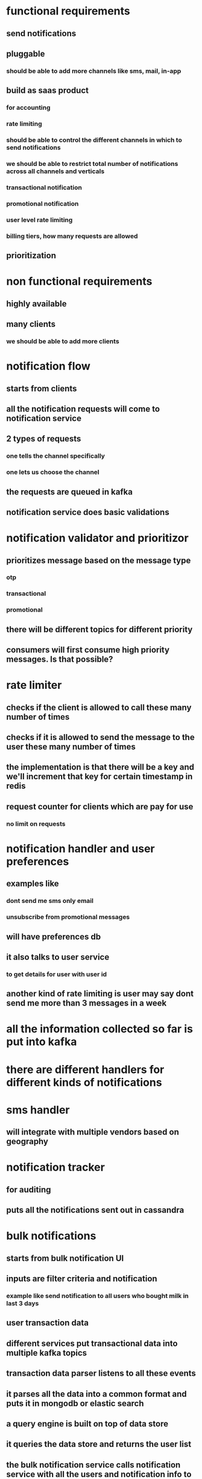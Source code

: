 * functional requirements
** send notifications
** pluggable
*** should be able to add more channels like sms, mail, in-app
** build as saas product
*** for accounting
*** rate limiting
*** should be able to control the different channels in which to send notifications
*** we should be able to restrict total number of notifications across all channels and verticals
*** transactional notification
*** promotional notification
*** user level rate limiting
*** billing tiers, how many requests are allowed
** prioritization
* non functional requirements
** highly available
** many clients
*** we should be able to add more clients
* notification flow
** starts from clients
** all the notification requests will come to notification service
** 2 types of requests
*** one tells the channel specifically
*** one lets us choose the channel
** the requests are queued in kafka
** notification service does basic validations
* notification validator and prioritizor
** prioritizes message based on the message type
*** otp
*** transactional
*** promotional
** there will be different topics for different priority
** consumers will first consume high priority messages. Is that possible?
* rate limiter
** checks if the client is allowed to call these many number of times
** checks if it is allowed to send the message to the user these many number of times
** the implementation is that there will be a key and we'll increment that key for certain timestamp in redis
** request counter for clients which are pay for use
*** no limit on requests
* notification handler and user preferences
** examples like
*** dont send me sms only email
*** unsubscribe from promotional messages
** will have preferences db
** it also talks to user service
*** to get details for user with user id
** another kind of rate limiting is user may say dont send me more than 3 messages in a week
* all the information collected so far is put into kafka
* there are different handlers for different kinds of notifications
* sms handler
** will integrate with multiple vendors based on geography
* notification tracker
** for auditing
** puts all the notifications sent out in cassandra
* bulk notifications
** starts from bulk notification UI
** inputs are filter criteria and notification
*** example like send notification to all users who bought milk in last 3 days
** user transaction data
** different services put transactional data into multiple kafka topics
** transaction data parser listens to all these events
** it parses all the data into a common format and puts it in mongodb or elastic search
** a query engine is built on top of data store
** it queries the data store and returns the user list
** the bulk notification service calls notification service with all the users and notification info to send out the notification
** query engine can also be used by rule engine, fraud engine
